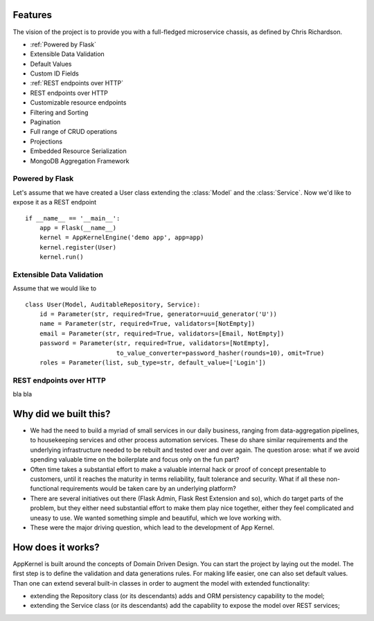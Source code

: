 Features
------------------------------------------------
The vision of the project is to provide you with a full-fledged microservice chassis, as defined by Chris Richardson.

* :ref:`Powered by Flask`
* Extensible Data Validation
* Default Values
* Custom ID Fields
* :ref:`REST endpoints over HTTP`
* REST endpoints over HTTP
* Customizable resource endpoints
* Filtering and Sorting
* Pagination
* Full range of CRUD operations
* Projections
* Embedded Resource Serialization
* MongoDB Aggregation Framework

Powered by Flask
`````````````````

Let's assume that we have created a User class extending the :class:`Model` and the :class:`Service`. Now we'd like to expose it as a REST endpoint ::

    if __name__ == '__main__':
        app = Flask(__name__)
        kernel = AppKernelEngine('demo app', app=app)
        kernel.register(User)
        kernel.run()

Extensible Data Validation
``````````````````````````

Assume that we would like to  ::

    class User(Model, AuditableRepository, Service):
        id = Parameter(str, required=True, generator=uuid_generator('U'))
        name = Parameter(str, required=True, validators=[NotEmpty])
        email = Parameter(str, required=True, validators=[Email, NotEmpty])
        password = Parameter(str, required=True, validators=[NotEmpty],
                             to_value_converter=password_hasher(rounds=10), omit=True)
        roles = Parameter(list, sub_type=str, default_value=['Login'])


REST endpoints over HTTP
````````````````````````
bla bla

Why did we built this?
----------------------
* We had the need to build a myriad of small services in our daily business, ranging from data-aggregation pipelines, to housekeeping services and other process automation services. These do share similar requirements and the underlying infrastructure needed to be rebuilt and tested over and over again. The question arose: what if we avoid spending valuable time on the boilerplate and focus only on the fun part?

* Often time takes a substantial effort to make a valuable internal hack or proof of concept presentable to customers, until it reaches the maturity in terms reliability, fault tolerance and security. What if all these non-functional requirements would be taken care by an underlying platform?

* There are several initiatives out there (Flask Admin, Flask Rest Extension and so), which do target parts of the problem, but they either need substantial effort to make them play nice together, either they feel complicated and uneasy to use. We wanted something simple and beautiful, which we love working with.

* These were the major driving question, which lead to the development of App Kernel.

How does it works?
------------------
AppKernel is built around the concepts of Domain Driven Design. You can start the project by laying out the model. The first step is to define the validation and data generations rules. For making life easier, one can also set default values. Than one can extend several built-in classes in order to augment the model with extended functionality:

* extending the Repository class (or its descendants) adds and ORM persistency capability to the model;
* extending the Service class (or its descendants) add the capability to expose the model over REST services;